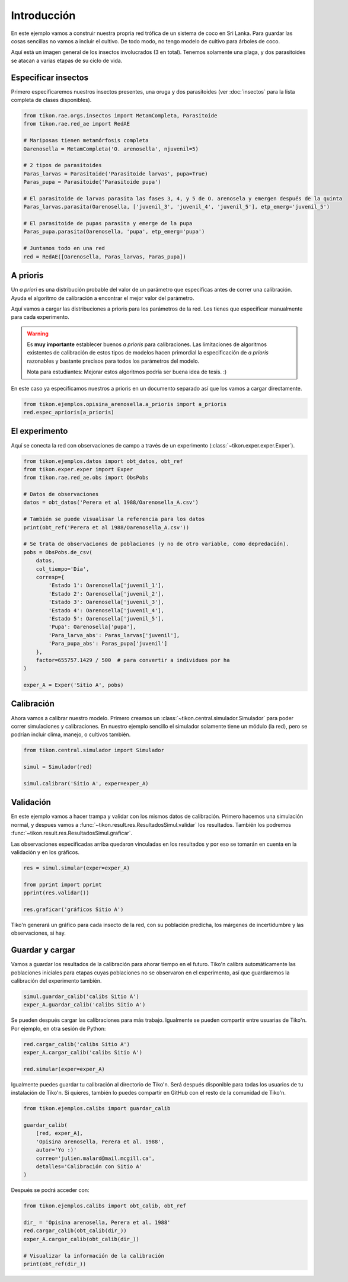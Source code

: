 Introducción
============
En este ejemplo vamos a construir nuestra propria red trófica de un sistema de coco en Sri Lanka. Para guardar las
cosas sencillas no vamos a incluir el cultivo. De todo modo, no tengo modelo de cultivo para árboles de coco.

Aquí está un imagen general de los insectos involucrados (3 en total). Tenemos solamente una plaga, y dos parasitoides
se atacan a varias etapas de su ciclo de vida.

.. image:: /_estático/imágenes/ejemplo_red.png
   :alt: Red agroecológica de Opisina arenosella
   :align: center

Especificar insectos
--------------------
Primero especificaremos nuestros insectos presentes, una oruga y dos parasitoides (ver :doc:`insectos`
para la lista completa de clases disponibles).

.. code-block:: python

   from tikon.rae.orgs.insectos import MetamCompleta, Parasitoide
   from tikon.rae.red_ae import RedAE

   # Mariposas tienen metamórfosis completa
   Oarenosella = MetamCompleta('O. arenosella', njuvenil=5)

   # 2 tipos de parasitoides
   Paras_larvas = Parasitoide('Parasitoide larvas', pupa=True)
   Paras_pupa = Parasitoide('Parasitoide pupa')

   # El parasitoide de larvas parasita las fases 3, 4, y 5 de O. arenosela y emergen después de la quinta
   Paras_larvas.parasita(Oarenosella, ['juvenil_3', 'juvenil_4', 'juvenil_5'], etp_emerg='juvenil_5')

   # El parasitoide de pupas parasita y emerge de la pupa
   Paras_pupa.parasita(Oarenosella, 'pupa', etp_emerg='pupa')

   # Juntamos todo en una red
   red = RedAE([Oarenosella, Paras_larvas, Paras_pupa])


A prioris
---------
Un *a priori* es una distribución probable del valor de un parámetro que especificas antes de correr una calibración.
Ayuda el algoritmo de calibración a encontrar el mejor valor del parámetro.

Aquí vamos a cargar las distribuciones a prioris para los parámetros de la red. Los tienes que especificar manualmente
para cada experimento.

.. warning::
   Es **muy importante** establecer buenos *a prioris* para calibraciones. Las limitaciones de algoritmos existentes
   de calibración de estos tipos de modelos hacen primordial la especificación de *a prioris* razonables y bastante
   precisos para todos los parámetros del modelo.

   Nota para estudiantes: Mejorar estos algoritmos podría ser buena idea de tesis. :)

En este caso ya especificamos nuestros a prioris en un documento separado así que los vamos a cargar directamente.

.. code-block:: python

   from tikon.ejemplos.opisina_arenosella.a_prioris import a_prioris
   red.espec_aprioris(a_prioris)


El experimento
--------------
Aquí se conecta la red con observaciones de campo a través de un experimento (:class:`~tikon.exper.exper.Exper`).

.. code-block:: python

   from tikon.ejemplos.datos import obt_datos, obt_ref
   from tikon.exper.exper import Exper
   from tikon.rae.red_ae.obs import ObsPobs

   # Datos de observaciones
   datos = obt_datos('Perera et al 1988/Oarenosella_A.csv')

   # También se puede visualisar la referencia para los datos
   print(obt_ref('Perera et al 1988/Oarenosella_A.csv'))

   # Se trata de observaciones de poblaciones (y no de otro variable, como depredación).
   pobs = ObsPobs.de_csv(
       datos,
       col_tiempo='Día',
       corresp={
           'Estado 1': Oarenosella['juvenil_1'],
           'Estado 2': Oarenosella['juvenil_2'],
           'Estado 3': Oarenosella['juvenil_3'],
           'Estado 4': Oarenosella['juvenil_4'],
           'Estado 5': Oarenosella['juvenil_5'],
           'Pupa': Oarenosella['pupa'],
           'Para_larva_abs': Paras_larvas['juvenil'],
           'Para_pupa_abs': Paras_pupa['juvenil']
       },
       factor=655757.1429 / 500  # para convertir a individuos por ha
   )

   exper_A = Exper('Sitio A', pobs)


Calibración
-----------
Ahora vamos a calibrar nuestro modelo. Primero creamos un :class:`~tikon.central.simulador.Simulador` para poder correr
simulaciones y calibraciones. En nuestro ejemplo sencillo el simulador solamente tiene un módulo (la red), pero
se podrían incluir clima, manejo, o cultivos también.

.. code-block:: python

   from tikon.central.simulador import Simulador

   simul = Simulador(red)

   simul.calibrar('Sitio A', exper=exper_A)

Validación
----------
En este ejemplo vamos a hacer trampa y validar con los mismos datos de calibración.
Primero hacemos una simulación normal, y despues vamos a :func:`~tikon.result.res.ResultadosSimul.validar` los
resultados. También los podremos :func:`~tikon.result.res.ResultadosSimul.graficar`.

Las observaciones especificadas arriba quedaron vinculadas en los resultados y por eso se tomarán en cuenta
en la validación y en los gráficos.

.. code-block:: python

   res = simul.simular(exper=exper_A)

   from pprint import pprint
   pprint(res.validar())

   res.graficar('gráficos Sitio A')

Tiko'n generará un gráfico para cada insecto de la red, con su población predicha, los márgenes de incertidumbre
y las observaciones, si hay.

.. image:: /_estático/imágenes/ejemplo_egr.png
   :alt: Ejemplo de egreso gráfico del modelo.
   :align: center

.. _guardar_y_cargar:

Guardar y cargar
----------------
Vamos a guardar los resultados de la calibración para ahorar tiempo en el futuro. Tiko'n calibra automáticamente
las poblaciones iniciales para etapas cuyas poblaciones no se observaron en el experimento, así que guardaremos
la calibración del experimento también.

.. code-block:: python

   simul.guardar_calib('calibs Sitio A')
   exper_A.guardar_calib('calibs Sitio A')


Se pueden después cargar las calibraciones para más trabajo. Igualmente se pueden compartir entre usuarias de Tiko'n.
Por ejemplo, en otra sesión de Python:

.. code-block:: python

   red.cargar_calib('calibs Sitio A')
   exper_A.cargar_calib('calibs Sitio A')

   red.simular(exper=exper_A)

Igualmente puedes guardar tu calibración al directorio de Tiko'n. Será después disponible para todas los usuarios
de tu instalación de Tiko'n. Si quieres, también lo puedes compartir en GitHub con el resto de la comunidad de Tiko'n.

.. code-block:: python

   from tikon.ejemplos.calibs import guardar_calib

   guardar_calib(
       [red, exper_A],
       'Opisina arenosella, Perera et al. 1988',
       autor='Yo :)'
       correo='julien.malard@mail.mcgill.ca',
       detalles='Calibración con Sitio A'
   )

Después se podrá acceder con:

.. code-block:: python

   from tikon.ejemplos.calibs import obt_calib, obt_ref

   dir_ = 'Opisina arenosella, Perera et al. 1988'
   red.cargar_calib(obt_calib(dir_))
   exper_A.cargar_calib(obt_calib(dir_))

   # Visualizar la información de la calibración
   print(obt_ref(dir_))
